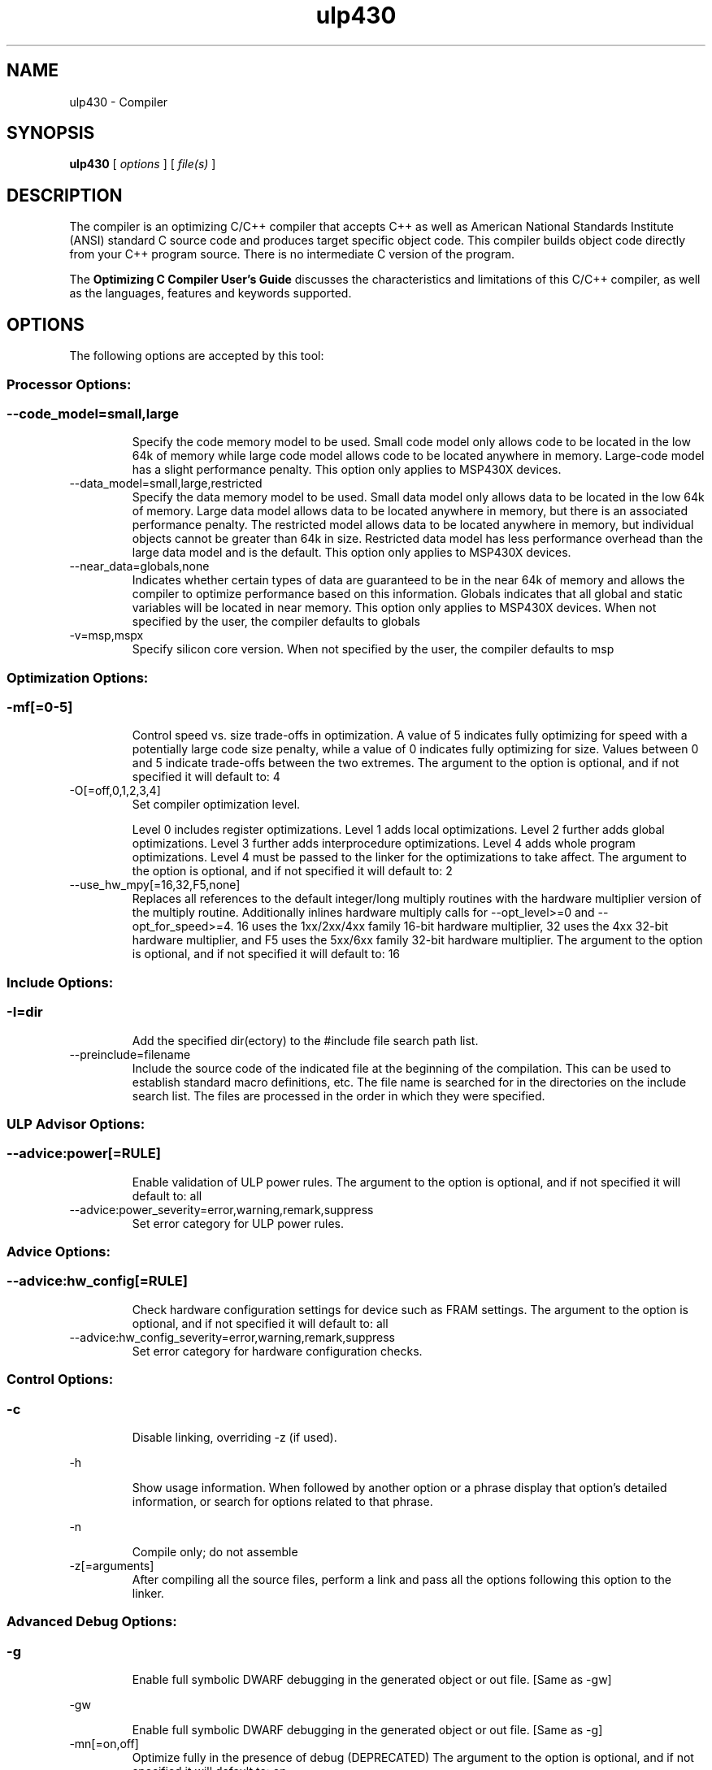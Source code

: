 .bd B 3
.TH ulp430 1 "Feb 06, 2016" "TI Tools" "TI Code Generation Tools"
.SH NAME
ulp430 - Compiler
.SH SYNOPSIS
.B ulp430
[
.I options
] [
.I file(s)
]
.SH DESCRIPTION
The compiler is an optimizing C/C++ compiler that accepts C++ as well as American National Standards Institute (ANSI) standard C source code and produces target specific object code.  This compiler builds object code directly from your C++ program source.  There is no intermediate C version of the program.

The 
.B Optimizing C Compiler User's Guide
discusses the characteristics and limitations of this C/C++ compiler, as well as the languages, features and keywords supported.
.SH OPTIONS
The following options are accepted by this tool:
.SS Processor Options:
.SS
.TP
--code_model=small,large
Specify the code memory model to be used.  Small code model only allows code to be located in the low 64k of memory while large code model allows code to be located anywhere in memory.  Large-code model has a slight performance penalty.  This option only applies to MSP430X devices.
.TP
--data_model=small,large,restricted
Specify the data memory model to be used.  Small data model only allows data to be located in the low 64k of memory.  Large data model allows data to be located anywhere in memory, but there is an associated performance penalty.  The restricted model allows data to be located anywhere in memory, but individual objects cannot be greater than 64k in size.  Restricted data model has less performance overhead than the large data model and is the default.  This option only applies to MSP430X devices.
.TP
--near_data=globals,none
Indicates whether certain types of data are guaranteed to be in the near 64k of memory and allows the compiler to optimize performance based on this information.  Globals indicates that all global and static variables will be located in near memory.  This option only applies to MSP430X devices. When not specified by the user, the compiler defaults to globals
.TP
-v=msp,mspx
Specify silicon core version. When not specified by the user, the compiler defaults to msp
.SS Optimization Options:
.SS
.TP
-mf[=0-5]
Control speed vs. size trade-offs in optimization.  A value of 5 indicates fully optimizing for speed with a potentially large code size penalty, while a value of 0 indicates fully optimizing for size. Values between 0 and 5 indicate trade-offs between the two extremes. The argument to the option is optional, and if not specified it will default to: 4
.TP
-O[=off,0,1,2,3,4]
Set compiler optimization level.

Level 0 includes register optimizations.  Level 1 adds local optimizations. Level 2 further adds global optimizations. Level 3 further adds interprocedure optimizations. Level 4 adds whole program optimizations. Level 4 must be passed to the linker for the optimizations to take affect. The argument to the option is optional, and if not specified it will default to: 2
.TP
--use_hw_mpy[=16,32,F5,none]
Replaces all references to the default integer/long multiply routines with the hardware multiplier version of the multiply routine. Additionally inlines hardware multiply calls for --opt_level>=0 and --opt_for_speed>=4.  16 uses the 1xx/2xx/4xx family 16-bit hardware multiplier, 32 uses the 4xx 32-bit hardware multiplier, and F5 uses the 5xx/6xx family 32-bit hardware multiplier. The argument to the option is optional, and if not specified it will default to: 16
.SS Include Options:
.SS
.TP
-I=dir
Add the specified dir(ectory) to the #include file search path list.
.TP
--preinclude=filename
Include the source code of the indicated file at the beginning of the compilation. This can be used to establish standard macro definitions, etc. The file name is searched for in the directories on the include search list. The files are processed in the order in which they were specified.
.SS ULP Advisor Options:
.SS
.TP
--advice:power[=RULE]
Enable validation of ULP power rules. The argument to the option is optional, and if not specified it will default to: all
.TP
--advice:power_severity=error,warning,remark,suppress
Set error category for ULP power rules.
.SS Advice Options:
.SS
.TP
--advice:hw_config[=RULE]
Check hardware configuration settings for device such as FRAM settings. The argument to the option is optional, and if not specified it will default to: all
.TP
--advice:hw_config_severity=error,warning,remark,suppress
Set error category for hardware configuration checks.
.SS Control Options:
.SS
.TP
-c
Disable linking, overriding -z (if used).
.TP
-h
Show usage information.  When followed by another option or a phrase display that option's detailed information, or search for options related to that phrase.
.TP
-n
Compile only; do not assemble
.TP
-z[=arguments]
After compiling all the source files, perform a link and pass all the options following this option to the linker.
.SS Advanced Debug Options:
.SS
.TP
-g
Enable full symbolic DWARF debugging in the generated object or out file. [Same as -gw]
.TP
-gw
Enable full symbolic DWARF debugging in the generated object or out file. [Same as -g]
.TP
-mn[=on,off]
Optimize fully in the presence of debug (DEPRECATED) The argument to the option is optional, and if not specified it will default to: on
.TP
--symdebug:dwarf_version=2,3,4
Specify DWARF version
.TP
--symdebug:keep_all_types
Keep referenced type info (default for elf w/ debug)
.TP
--symdebug:none
Disable debug and suppress all symbolic debug information from being included in the generated object or out file.
.TP
--symdebug:skeletal
Enable symbolic debug information for program analysis. (DEPRECATED)
.SS Language Options:
.SS
.TP
--c++03
Compile program in C++03 mode.
.TP
--c89
Compile program in ANSI C89 mode.
.TP
--c99
Compile program in C99 mode.
.TP
--exceptions
Enable C++ exception handling
.TP
--extern_c_can_throw
This option is only supported under EABI for table-driven exception handling (TDEH). This option is valid only when `--exceptions` is also present. This option allows a function defined in C++ with extern `C` linkage to propagate exceptions.
.TP
-fg
Treat C files as C++ files
.TP
--float_operations_allowed=all,32,64,none
Control the acceptable precision of floating point operations. The default is all.
.TP
--gcc
This option enables the support for GCC extensions.  This feature is incompatible with strict ANSI mode.
.TP
--keep_unneeded_statics
The parser, by default, will remark about and then remove any unreferenced static variables.  This option will keep the parser from deleting unreferenced static variables and any static functions that are, in turn referenced by these variables.
.TP
-pc
Enable parser support for multibyte character sequences in comments, string literals, and character constants.
.TP
-pe
Enable support for embedded C++
.TP
--pending_instantiations=#
The number of template instantiations that may be in progress at any given time. Use 0 to specify an unlimited number.
.TP
-pi
Ignore the inline keyword while parsing.
.TP
-pk
Enable K & R C compatibility.
.TP
-pl
Output raw listing to .rl file
.TP
-pm
Enable program mode compilation.
.TP
-pn
Disable intrinsic functions in the parser.
.TP
-pr
Enable relaxed ANSI source parsing mode.
.TP
-ps
Enable strict ANSI source parsing mode.  Any source violating strict ANSI guidelines will generate a parsing error.
.TP
-px
Output xref listing to .crl file
.TP
-rtti
Support C++ run-time type information
.TP
--static_template_instantiation
All template entities are instantiated as needed in the file.  The instantiations are given internal (static) linkage.
.SS Parser Preprocessing Options:
.SS
.TP
-ppa
This option instructs the compiler to additionally continue compilation of the source file (rather than exiting) after generating a pre-processing .pp output file such as those generated by -ppd (dependencies) -ppi (included files), or -ppm (macros).
.TP
-ppc
Only preprocess the source file(s) and then stop; maintain source comments in the output.
.TP
-ppd[=filename]
Generate a dependency list for the source file into the file <filename>.pp and then exit.  Optionally, name the output file.  The output will include all files included in the source file as well as any of the files included.  Also see the -ppa option to continue compilation after generating the dependency list (similar to gcc).
.TP
-ppi[=filename]
Generate an include list for the source file into the file <filename>.pp and then exit.  Optionally, name the output file.  The output will include only those files directly included by the source file.   Also see the -ppa option to continue compilation after generating the include list (similar to gcc).
.TP
-ppl
Only preprocess the source file(s) and then stop; maintain #line directives in the output..
.TP
-ppm[=filename]
Generate a list of predefined and user defined macros for the source file into the file <filename>.pp and then exit.  Optionally, name the output file. The output will include only those files directly included by the source file.   Also see the -ppa option to continue compilation after generating the macro list (similar to gcc).
.TP
-ppo
Only preprocess the source file(s) and then stop.
.SS Predefined Symbols Options:
.SS
.TP
-D=NAME[=value]
Pre-define a symbol with the id 'NAME', optionally setting it's contents to 'value'.
.TP
-U=NAME
Undefine the symbol with the id 'NAME'.
.SS Diagnostic Options:
.SS
.TP
--compiler_revision
Print out the compiler release revision and exit.
.TP
--diag_wrap[=on,off]
Set diagnostic messages to wrap at 79 columns (on) or not (off). The argument to the option is optional, and if not specified it will default to: on
.TP
-pdb
Line buffer diagnostic output to reduce message mixing when compiling in parallel.
.TP
-pdel=count
Set error limit to <count>
.TP
-pden
Emit the diagnostic identifier numbers along with diagnostic messages.  These identifiers can be used with options such as -pds to suppress a specific diagnostic.
.TP
-pdew
Treat warnings as errors
.TP
-pdf
Write diagnostics to an .err file instead of the standard output.  The file name with be the same as the source file but with an .err extension.
.TP
-pdr
Issue remarks, which are normally suppressed.
.TP
-pds=id
Suppress diagnostic <id>
.TP
-pdse=id
Treat diagnostic <id> as error
.TP
-pdsr=id
Treat diagnostic <id> as remark
.TP
-pdsw=id
Treat diagnostic <id> as warning
.TP
-pdv
Enable verbose diagnostic information from the parser, including the source line of the error and an indicator of the error position within the line.
.TP
-pdw
Suppress all parser warnings.
.TP
-q
Suppress common compiler non-diagnostic output.  Remarks, errors and warnings will still be generated, as well as feature specific status.
.TP
-qq
Suppress all compiler non-diagnostic output.  Remarks, errors and warnings will still be generated.
.TP
--section_sizes[=on,off]
Output section size summary information for code, const, and data. The argument to the option is optional, and if not specified it will default to: on
.TP
--tool_versions
Print version numbers for each tool [Same as -version, -versions]
.TP
--verbose
Display progress information and toolset version when executing.
.TP
-version
Print version numbers for each tool [Same as -versions, --tool_versions]
.TP
-versions
Print version numbers for each tool [Same as -version, --tool_versions]
.SS Runtime Model Options:
.SS
.TP
--fp_reassoc=on,off
Set to on to allow reassociation of floating point arithmetic even in cases where the reassociation will result in a slightly different answer. When not specified by the user, the compiler defaults to off
.TP
--gen_data_subsections=on,off
Placing structs and arrays in subsections allows the linker to remove unused data at link time. If the option is not specified, the default behavior is on
.TP
--global_register=r4,r5
Reserve the specified register for use by the user.  It will not be used by the compiler.  If only reserving one global register it is preferable for performance reasons to reserve r4.
.TP
-ml
Build using a large-data model.  This allows data to be placed in memory locations above the 64k boundary and individual objects can be larger than 64k in size.  Only valid for MSP430X devices.
.TP
--plain_char=signed,unsigned
Specify how to treat plain chars (signed/unsigned) When not specified by the user, the compiler defaults to unsigned
.TP
--ramfunc[=on,off]
Indicate that each function will be run out of RAM. Functions will be placed in RAM and optimized for RAM execution. Equivalent to specifying __attribute__((ramfunc)) on all functions in the translation units compiled with this option. For additional information, see http://processors.wiki.ti.com/index.php/Ramfunc_Attribute The argument to the option is optional, and if not specified it will default to: on
.TP
--sat_reassoc=on,off
Set to on to allow reassociation of saturating arithmetic even in cases where the reassociation will cause saturation to occur differently. When not specified by the user, the compiler defaults to off
.TP
--silicon_errata=CPU12,CPU13,CPU15,CPU18,CPU19,CPU21,CPU22,CPU23,CPU40
The compiler will use workarounds and emit warnings as necessary to properly handle the specified silicon errata.
.TP
--small-enum
Enums may be char/short, instead of int
.SS Advanced Optimizations Options:
.SS
.TP
--disable_interrupts_around_hw_mpy[=on,off]
When inlining hardware multiply routines, (on) disable interrupts around the hardware multiply, or (off) leave interrupts enabled during hw mpy. The argument to the option is optional, and if not specified it will default to: on
.TP
-ma
Assume called funcs create hidden aliases (rare)
.TP
-oi[=size]
Specify threshold for automatic inlining
.TP
-on=0-2
Set the optimizer information file level, or disable with 0. Level 1 includes basic information.  Level 2 includes detailed information.  The file will be created in the assembly directory if a custom asm directory is specified on the command line otherwise it will be created in the object file directory.
.TP
-op=0-3
Specify assumptions to make about function calls when optimizing.

Level 0 (-op0) indicates that the module has functions that are called from other modules.

Level 1 (-op1) indicates that the module does not have functions that are called by other modules but has global variables that are modified in other modules.

Level 2 (-op2) indicates that the module does not have functions that are called or globals that are modified by other modules.

Level 3 (-op3) indicates that the module has functions that are called by other modules but does not have globals that are modified by other modules.
.TP
--remove_hooks_when_inlining
Remove the entry and exit hooks from the bodies of inlined functions.
.TP
--single_inline
Inline function that are called only once.  Will inline these functions even if auto inlining has been turned off (-oi0)
.SS Entry/Exit Hook Options:
.SS
.TP
--entry_hook[=hook_function_name]
Insert this call at entry to each function The argument to the option is optional, and if not specified it will default to: __entry_hook
.TP
--entry_parm=name,address,none
Pass caller's name or address to entry hook
.TP
--exit_hook[=hook_function_name]
Insert this call at exit from each function The argument to the option is optional, and if not specified it will default to: __exit_hook
.TP
--exit_parm=name,address,none
Pass caller's name or address to exit hook
.SS Library Function Assumptions Options:
.SS
.TP
-ol0
File redefines an RTS library function.
.TP
-ol1
File contains an RTS library function.
.TP
-ol2
File does not define any RTS library func (def.)
.TP
--printf_support=nofloat,minimal,full
The printf and scanf families of functions are large because they provide complex formatting capabilities, which may not be required in typical embedded applications.  Use this option to reduce code size by eliminating features.  This option must be specified at link time.

Use '--printf_support=nofloat' to exclude support for printing and scanning floating values.  All format specifiers except %f, %F, %g, %G, %e, and %E are supported.

Use '--printf_support=minimal' to exclude support for width and precision flags and all format specifiers except %%, %d %o, %c, %s, and %x.
.SS Assembler Options:
.SS
.TP
-aa
Generate absolute listing file
.TP
-ac
Symbol names are not case-significant
.TP
-ad=NAME[=value]
Pre-define the assembly symbol NAME, optionally setting its contents to 'value'.
.TP
-ahc=filename
Simulate source '.copy filename'
.TP
-ahi=filename
Simulate source '.include filename'
.TP
-al
Generate listing file
.TP
-apd[=filename]
Generate assembly dependency information.  Optionally, name the assembly dependency file.
.TP
-api
Generate first-level assembly include file list
.TP
-as
Keep local symbols in output file
.TP
-au=NAME
Undefine assembly symbol NAME
.TP
-ax
Generate cross reference file
.TP
-k
Keep the generated assembly language (.asm) file
.TP
-s
Generate interlisted assembly file
.TP
-ss
Generate C source interlisted assembly file
.SS File Type Specifier Options:
.SS
.TP
-fa=filename
File is an assembly file (default for .asm)
.TP
-fc=filename
File is a C file (default for .c/no ext)
.TP
-fo=filename
File is an object file (default for .obj)
.TP
-fp=filename
File is a C++ file (default for .C .cpp .cc)
.SS Directory Specifier Options:
.SS
.TP
-fb=dir
Absolute listing directory (default is .obj dir)
.TP
-fe=filename
Compilation output file name, can override --obj_directory
.TP
-ff=dir
Listing/xref file directory (default is .obj dir)
.TP
-fr=dir
Object file directory (default is .)
.TP
-fs=dir
Assembly file directory (default is .)
.TP
-ft=dir
Temporary file directory (default is .)
.TP
--pp_directory=dir
Place preprocessor output files in specified directory.  The directory must exist prior to compiler invocation.
.SS Default File Extensions Options:
.SS
.TP
-ea=.ext
Extension for assembly files (default is .asm)
.TP
-ec=.ext
Extension for C files (default is .c)
.TP
-eo=.ext
Extension for object files (default is .obj)
.TP
-ep=.ext
Extension for C++ files (default is .cpp)
.TP
-es=.ext
Extension for listing files (default is .lst)
.SS Command Files Options:
.SS
.TP
-@=filename
Read additional compile options the specified filename.
.SS MISRA-C:2004 Options:
.SS
.TP
--check_misra[=RULE]
Enable verification of the MISRA-C:2004 rules, 'Guidelines for the use of the C language in critical systems.' For information on MISRA-C, see http://www.misra.org.uk.  MISRA and MISRA-C are trademarks of MIRA Ltd. The argument to the option is optional, and if not specified it will default to: all
.TP
--misra_advisory=error,warning,remark,suppress
Set diagnostic severity level for the MISRA advisory class of rules.  See the --check_misra option for further information.
.TP
--misra_required=error,warning,remark,suppress
Set the diagnostic severity level for the MISRA required class of rules.  See the --check_misra option for further information.
.SH EXIT STATUS
The following error values are returned:
.PD 0
.TP 10
.B 0
Successful completion.
.TP
.B >0
Unsuccessful completion; an error occured.
.PD
.SH COPYRIGHT
.TP
Copyright (c) 2016, Texas Instruments, Inc.

